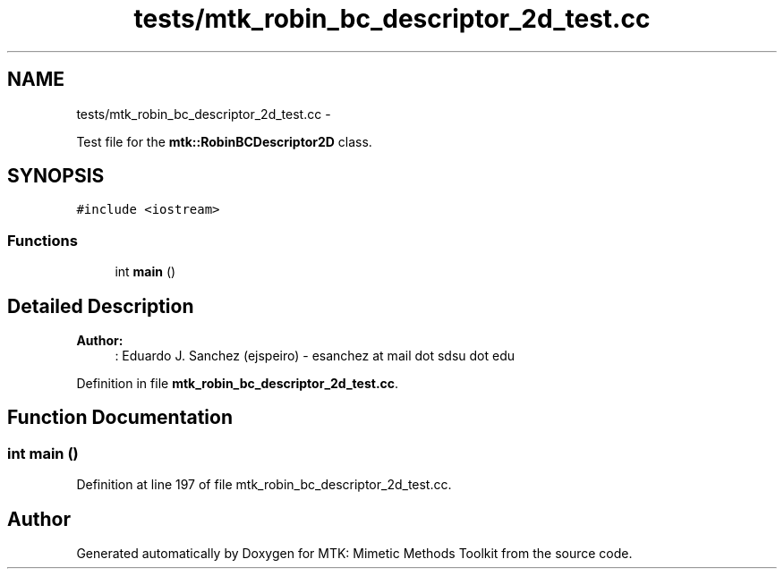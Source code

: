 .TH "tests/mtk_robin_bc_descriptor_2d_test.cc" 3 "Thu Nov 26 2015" "MTK: Mimetic Methods Toolkit" \" -*- nroff -*-
.ad l
.nh
.SH NAME
tests/mtk_robin_bc_descriptor_2d_test.cc \- 
.PP
Test file for the \fBmtk::RobinBCDescriptor2D\fP class\&.  

.SH SYNOPSIS
.br
.PP
\fC#include <iostream>\fP
.br

.SS "Functions"

.in +1c
.ti -1c
.RI "int \fBmain\fP ()"
.br
.in -1c
.SH "Detailed Description"
.PP 

.PP
\fBAuthor:\fP
.RS 4
: Eduardo J\&. Sanchez (ejspeiro) - esanchez at mail dot sdsu dot edu 
.RE
.PP

.PP
Definition in file \fBmtk_robin_bc_descriptor_2d_test\&.cc\fP\&.
.SH "Function Documentation"
.PP 
.SS "int main ()"

.PP
Definition at line 197 of file mtk_robin_bc_descriptor_2d_test\&.cc\&.
.SH "Author"
.PP 
Generated automatically by Doxygen for MTK: Mimetic Methods Toolkit from the source code\&.
